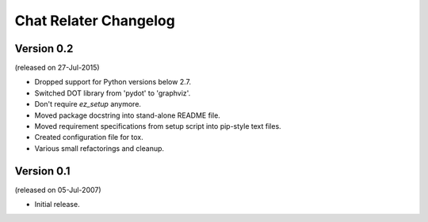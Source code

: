 Chat Relater Changelog
======================


Version 0.2
-----------

(released on 27-Jul-2015)

- Dropped support for Python versions below 2.7.
- Switched DOT library from 'pydot' to 'graphviz'.
- Don't require `ez_setup` anymore.
- Moved package docstring into stand-alone README file.
- Moved requirement specifications from setup script into pip-style text files.
- Created configuration file for tox.
- Various small refactorings and cleanup.


Version 0.1
-----------

(released on 05-Jul-2007)

- Initial release.
